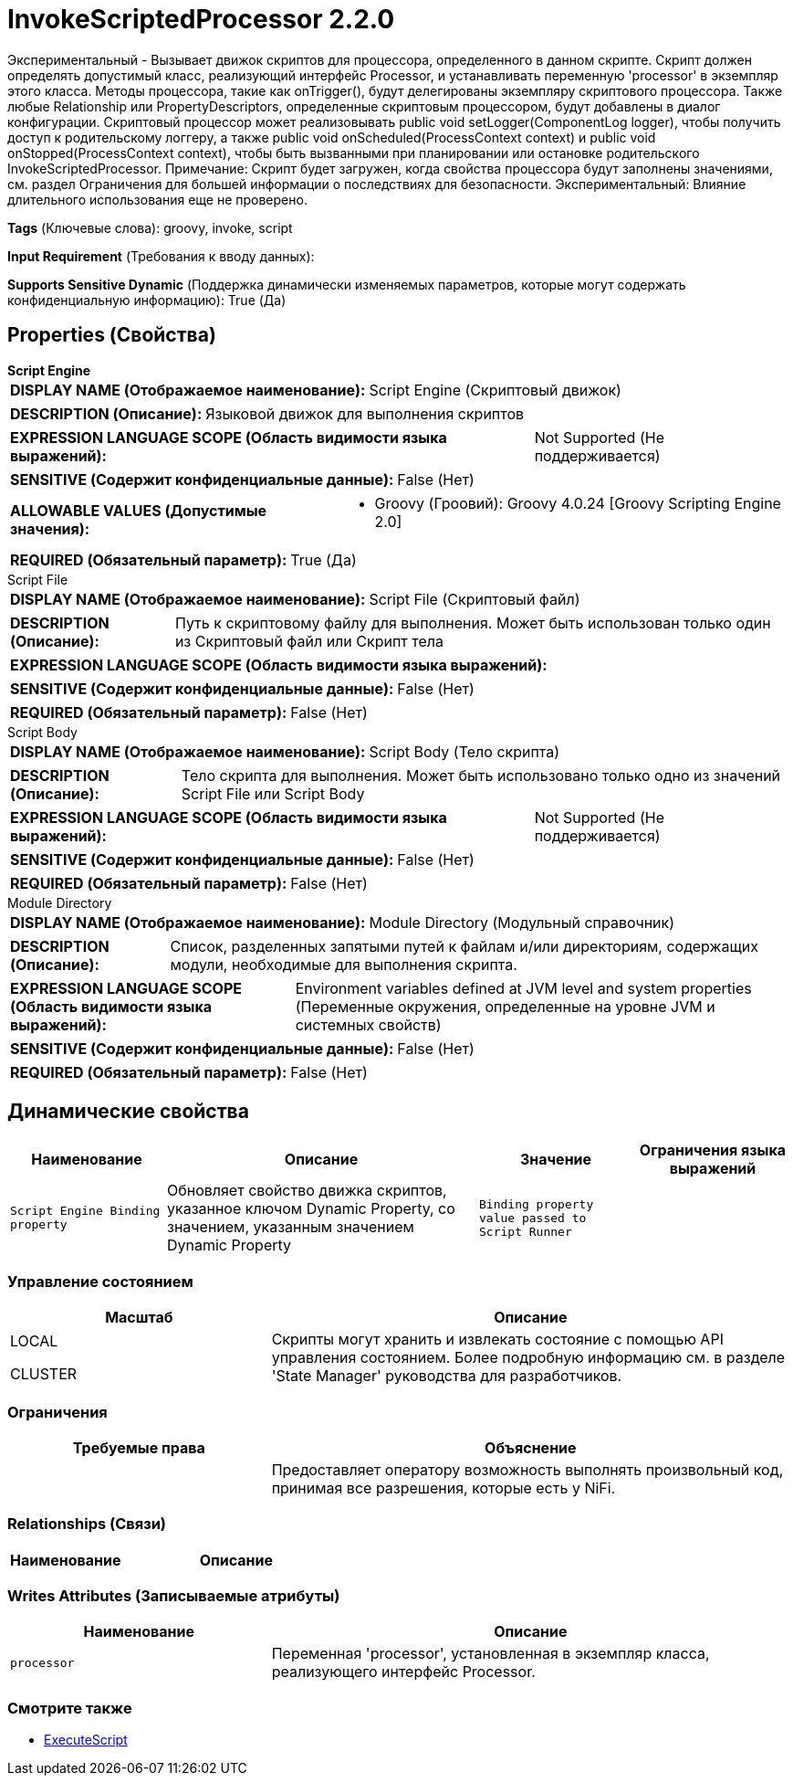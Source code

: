 = InvokeScriptedProcessor 2.2.0

Экспериментальный - Вызывает движок скриптов для процессора, определенного в данном скрипте. Скрипт должен определять допустимый класс, реализующий интерфейс Processor, и устанавливать переменную 'processor' в экземпляр этого класса. Методы процессора, такие как onTrigger(), будут делегированы экземпляру скриптового процессора. Также любые Relationship или PropertyDescriptors, определенные скриптовым процессором, будут добавлены в диалог конфигурации. Скриптовый процессор может реализовывать public void setLogger(ComponentLog logger), чтобы получить доступ к родительскому логгеру, а также public void onScheduled(ProcessContext context) и public void onStopped(ProcessContext context), чтобы быть вызванными при планировании или остановке родительского InvokeScriptedProcessor. Примечание: Скрипт будет загружен, когда свойства процессора будут заполнены значениями, см. раздел Ограничения для большей информации о последствиях для безопасности. Экспериментальный: Влияние длительного использования еще не проверено.

[horizontal]
*Tags* (Ключевые слова):
groovy, invoke, script
[horizontal]
*Input Requirement* (Требования к вводу данных):

[horizontal]
*Supports Sensitive Dynamic* (Поддержка динамически изменяемых параметров, которые могут содержать конфиденциальную информацию):
 True (Да) 



== Properties (Свойства)


.*Script Engine*
************************************************
[horizontal]
*DISPLAY NAME (Отображаемое наименование):*:: Script Engine (Скриптовый движок)

[horizontal]
*DESCRIPTION (Описание):*:: Языковой движок для выполнения скриптов


[horizontal]
*EXPRESSION LANGUAGE SCOPE (Область видимости языка выражений):*:: Not Supported (Не поддерживается)
[horizontal]
*SENSITIVE (Содержит конфиденциальные данные):*::  False (Нет) 

[horizontal]
*ALLOWABLE VALUES (Допустимые значения):*::

* Groovy (Гроовий): Groovy 4.0.24 [Groovy Scripting Engine 2.0] 


[horizontal]
*REQUIRED (Обязательный параметр):*::  True (Да) 
************************************************
.Script File
************************************************
[horizontal]
*DISPLAY NAME (Отображаемое наименование):*:: Script File (Скриптовый файл)

[horizontal]
*DESCRIPTION (Описание):*:: Путь к скриптовому файлу для выполнения. Может быть использован только один из Скриптовый файл или Скрипт тела


[horizontal]
*EXPRESSION LANGUAGE SCOPE (Область видимости языка выражений):*:: 
[horizontal]
*SENSITIVE (Содержит конфиденциальные данные):*::  False (Нет) 

[horizontal]
*REQUIRED (Обязательный параметр):*::  False (Нет) 
************************************************
.Script Body
************************************************
[horizontal]
*DISPLAY NAME (Отображаемое наименование):*:: Script Body (Тело скрипта)

[horizontal]
*DESCRIPTION (Описание):*:: Тело скрипта для выполнения. Может быть использовано только одно из значений Script File или Script Body


[horizontal]
*EXPRESSION LANGUAGE SCOPE (Область видимости языка выражений):*:: Not Supported (Не поддерживается)
[horizontal]
*SENSITIVE (Содержит конфиденциальные данные):*::  False (Нет) 

[horizontal]
*REQUIRED (Обязательный параметр):*::  False (Нет) 
************************************************
.Module Directory
************************************************
[horizontal]
*DISPLAY NAME (Отображаемое наименование):*:: Module Directory (Модульный справочник)

[horizontal]
*DESCRIPTION (Описание):*:: Список, разделенных запятыми путей к файлам и/или директориям, содержащих модули, необходимые для выполнения скрипта.


[horizontal]
*EXPRESSION LANGUAGE SCOPE (Область видимости языка выражений):*:: Environment variables defined at JVM level and system properties (Переменные окружения, определенные на уровне JVM и системных свойств)
[horizontal]
*SENSITIVE (Содержит конфиденциальные данные):*::  False (Нет) 

[horizontal]
*REQUIRED (Обязательный параметр):*::  False (Нет) 
************************************************


== Динамические свойства

[width="100%",cols="1a,2a,1a,1a",options="header",]
|===
|Наименование |Описание |Значение |Ограничения языка выражений

|`Script Engine Binding property`
|Обновляет свойство движка скриптов, указанное ключом Dynamic Property, со значением, указанным значением Dynamic Property
|`Binding property value passed to Script Runner`
|

|===



=== Управление состоянием

[cols="1a,2a",options="header",]
|===
|Масштаб |Описание

|
LOCAL

CLUSTER

|Скрипты могут хранить и извлекать состояние с помощью API управления состоянием. Более подробную информацию см. в разделе 'State Manager' руководства для разработчиков.
|===





=== Ограничения

[cols="1a,2a",options="header",]
|===
|Требуемые права |Объяснение

|
|Предоставляет оператору возможность выполнять произвольный код, принимая все разрешения, которые есть у NiFi.

|===



=== Relationships (Связи)

[cols="1a,2a",options="header",]
|===
|Наименование |Описание

|===





=== Writes Attributes (Записываемые атрибуты)

[cols="1a,2a",options="header",]
|===
|Наименование |Описание

|`processor`
|Переменная 'processor', установленная в экземпляр класса, реализующего интерфейс Processor.

|===







=== Смотрите также


* xref:Processors/ExecuteScript.adoc[ExecuteScript]


